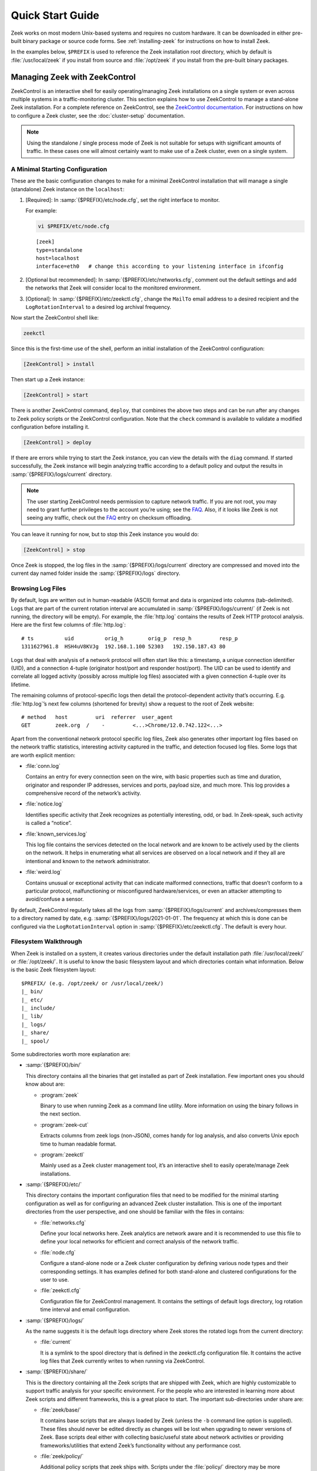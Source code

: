 .. _ZeekControl documentation: https://github.com/zeek/zeekctl
.. _FAQ: https://zeek.org/faq/

.. _quickstart:

=================
Quick Start Guide
=================

Zeek works on most modern Unix-based systems and requires no custom hardware.
It can be downloaded in either pre-built binary package or source code forms.
See :ref:`installing-zeek` for instructions on how to install Zeek.

In the examples below, ``$PREFIX`` is used to reference the Zeek installation
root directory, which by default is :file:`/usr/local/zeek` if you install from
source and :file:`/opt/zeek` if you install from the pre-built binary packages.

Managing Zeek with ZeekControl
==============================

ZeekControl is an interactive shell for easily operating/managing Zeek
installations on a single system or even across multiple systems in a
traffic-monitoring cluster. This section explains how to use ZeekControl to
manage a stand-alone Zeek installation. For a complete reference on
ZeekControl, see the `ZeekControl documentation`_.
For instructions on how to configure a Zeek cluster, see the
:doc:`cluster-setup` documentation.

.. note:: Using the standalone / single process mode of Zeek is not suitable
          for setups with significant amounts of traffic. In these cases one
          will almost certainly want to make use of a Zeek cluster,
          even on a single system.

A Minimal Starting Configuration
--------------------------------

These are the basic configuration changes to make for a minimal ZeekControl
installation that will manage a single (standalone) Zeek instance on the
``localhost``:

1. [Required]: In :samp:`{$PREFIX}/etc/node.cfg`, set the right interface to monitor.

   For example:

   .. code-block:: console

     vi $PREFIX/etc/node.cfg

   ::

     [zeek]
     type=standalone
     host=localhost
     interface=eth0   # change this according to your listening interface in ifconfig

2. [Optional but recommended]: In :samp:`{$PREFIX}/etc/networks.cfg`, comment
   out the default settings and add the networks that Zeek will consider local
   to the monitored environment.

3. [Optional]: In :samp:`{$PREFIX}/etc/zeekctl.cfg`, change the ``MailTo``
   email address to a desired recipient and the ``LogRotationInterval`` to
   a desired log archival frequency.

Now start the ZeekControl shell like:

.. code-block:: console

  zeekctl

Since this is the first-time use of the shell, perform an initial installation
of the ZeekControl configuration:

.. code-block:: console

  [ZeekControl] > install

Then start up a Zeek instance:

.. code-block:: console

  [ZeekControl] > start

There is another ZeekControl command, ``deploy``, that combines the above two
steps and can be run after any changes to Zeek policy scripts or the
ZeekControl configuration. Note that the ``check`` command is available to
validate a modified configuration before installing it.

.. code-block:: console

  [ZeekControl] > deploy

If there are errors while trying to start the Zeek instance, you can view the
details with the ``diag`` command.  If started successfully, the Zeek instance
will begin analyzing traffic according to a default policy and output the
results in :samp:`{$PREFIX}/logs/current` directory.

.. note::

  The user starting ZeekControl needs permission to capture network traffic. If
  you are not root, you may need to grant further privileges to the account
  you’re using; see the FAQ_. Also, if it looks like Zeek is not seeing any
  traffic, check out the FAQ_ entry on checksum offloading.

You can leave it running for now, but to stop this Zeek instance you would do:

.. code-block:: console

  [ZeekControl] > stop

Once Zeek is stopped, the log files in the :samp:`{$PREFIX}/logs/current`
directory are compressed and moved into the current day named folder inside the
:samp:`{$PREFIX}/logs` directory.

Browsing Log Files
------------------

By default, logs are written out in human-readable (ASCII) format and data is
organized into columns (tab-delimited). Logs that are part of the current
rotation interval are accumulated in :samp:`{$PREFIX}/logs/current/` (if Zeek
is not running, the directory will be empty). For example, the :file:`http.log`
contains the results of Zeek HTTP protocol analysis. Here are the first few
columns of :file:`http.log`::

  # ts          uid          orig_h        orig_p  resp_h         resp_p
  1311627961.8  HSH4uV8KVJg  192.168.1.100 52303   192.150.187.43 80

Logs that deal with analysis of a network protocol will often start like this:
a timestamp, a unique connection identifier (UID), and a connection 4-tuple
(originator host/port and responder host/port). The UID can be used to identify
and correlate all logged activity (possibly across multiple log files)
associated with a given connection 4-tuple over its lifetime.

The remaining columns of protocol-specific logs then detail the
protocol-dependent activity that’s occurring. E.g. :file:`http.log`’s next few
columns (shortened for brevity) show a request to the root of Zeek website::

  # method   host         uri  referrer  user_agent
  GET        zeek.org  /    -         <...>Chrome/12.0.742.122<...>

Apart from the conventional network protocol specific log files, Zeek also
generates other important log files based on the network traffic statistics,
interesting activity captured in the traffic, and detection focused log files.
Some logs that are worth explicit mention:

* :file:`conn.log`

  Contains an entry for every connection seen on the wire, with basic properties
  such as time and duration, originator and responder IP addresses, services and
  ports, payload size, and much more. This log provides a comprehensive record of
  the network’s activity.

* :file:`notice.log`

  Identifies specific activity that Zeek recognizes as potentially interesting,
  odd, or bad. In Zeek-speak, such activity is called a “notice”.

* :file:`known_services.log`

  This log file contains the services detected on the local network and are known
  to be actively used by the clients on the network. It helps in enumerating what
  all services are observed on a local network and if they all are intentional
  and known to the network administrator.

* :file:`weird.log`

  Contains unusual or exceptional activity that can indicate malformed
  connections, traffic that doesn’t conform to a particular protocol,
  malfunctioning or misconfigured hardware/services, or even an attacker
  attempting to avoid/confuse a sensor.

By default, ZeekControl regularly takes all the logs from
:samp:`{$PREFIX}/logs/current` and archives/compresses them to a directory
named by date, e.g.  :samp:`{$PREFIX}/logs/2021-01-01`. The frequency at which
this is done can be configured via the ``LogRotationInterval`` option in
:samp:`{$PREFIX}/etc/zeekctl.cfg`. The default is every hour.

Filesystem Walkthrough
----------------------

When Zeek is installed on a system, it creates various directories under the
default installation path :file:`/usr/local/zeek/` or :file:`/opt/zeek/`. It is
useful to know the basic filesystem layout and which directories contain what
information.  Below is the basic Zeek filesystem layout::

  $PREFIX/ (e.g. /opt/zeek/ or /usr/local/zeek/)
  |_ bin/
  |_ etc/
  |_ include/
  |_ lib/
  |_ logs/
  |_ share/
  |_ spool/

Some subdirectories worth more explanation are:

* :samp:`{$PREFIX}/bin/`

  This directory contains all the binaries that get installed as part of Zeek
  installation. Few important ones you should know about are:

  * :program:`zeek`

    Binary to use when running Zeek as a command line utility. More information
    on using the binary follows in the next section.

  * :program:`zeek-cut`

    Extracts columns from zeek logs (non-JSON), comes handy for log analysis,
    and also converts Unix epoch time to human readable format.

  * :program:`zeekctl`

    Mainly used as a Zeek cluster management tool, it’s an interactive shell to
    easily operate/manage Zeek installations.

* :samp:`{$PREFIX}/etc/`

  This directory contains the important configuration files that need to be
  modified for the minimal starting configuration as well as for configuring an
  advanced Zeek cluster installation. This is one of the important directories
  from the user perspective, and one should be familiar with the files in
  contains:

  * :file:`networks.cfg`

    Define your local networks here. Zeek analytics are network aware and it is
    recommended to use this file to define your local networks for efficient
    and correct analysis of the network traffic.

  * :file:`node.cfg`

    Configure a stand-alone node or a Zeek cluster configuration by defining
    various node types and their corresponding settings. It has examples
    defined for both stand-alone and clustered configurations for the user to
    use.

  * :file:`zeekctl.cfg`

    Configuration file for ZeekControl management. It contains the settings of
    default logs directory, log rotation time interval and email configuration.

* :samp:`{$PREFIX}/logs/`

  As the name suggests it is the default logs directory where Zeek stores the
  rotated logs from the current directory:

  * :file:`current`

    It is a symlink to the spool directory that is defined in the zeekctl.cfg
    configuration file. It contains the active log files that Zeek currently
    writes to when running via ZeekControl.

* :samp:`{$PREFIX}/share/`

  This is the directory containing all the Zeek scripts that are shipped with
  Zeek, which are highly customizable to support traffic analysis for your
  specific environment. For the people who are interested in learning more
  about Zeek scripts and different frameworks, this is a great place to start.
  The important sub-directories under share are:

  * :file:`zeek/base/`

    It contains base scripts that are always loaded by Zeek (unless the ``-b``
    command line option is supplied). These files should never be edited
    directly as changes will be lost when upgrading to newer versions of Zeek.
    Base scripts  deal either with collecting basic/useful state about network
    activities or providing frameworks/utilities that extend Zeek’s
    functionality without any performance cost.

  * :file:`zeek/policy/`

    Additional policy scripts that zeek ships with. Scripts under the
    :file:`policy/` directory may be more situational or costly, and so users
    must explicitly choose if they want to load them. By default, Zeek loads a
    few of the most useful policy scripts, as enabled via the local.zeek file
    in the site directory. These scripts should likewise never be modified.

  * :file:`zeek/site/`

    It is the directory where local site-specific files/scripts can be put
    without fear of being clobbered later (with Zeek upgrades). The main entry
    point for the default analysis configuration of a Zeek instance managed by
    ZeekControl is the :samp:`{$PREFIX}/share/zeek/site/local.zeek` script,
    which can be used to load additional custom or policy scripts.

Zeek as a Command-Line Utility
==============================

If you prefer not to use ZeekControl (e.g., you don’t need its automation and
management features), here’s how to directly control Zeek for your analysis
activities from the command line for both live traffic and offline working from
traces.

Monitoring Live Traffic
-----------------------

Analyzing live traffic from an interface is simple:

.. code-block:: console

   zeek -i en0 <list of scripts to load>


``en0`` should be replaced by the interface on which you want to monitor the
traffic. The standard base scripts will be loaded and enabled by default. A
list of additional scripts can be provided in the command as indicated
above by ``<list of scripts to load>``.  Any such scripts supplied as
space-separated files or paths will be loaded by Zeek in addition to the
standard base scripts.

Zeek will output log files into the current working directory.

.. note:: The FAQ_ entries about
   capturing as an unprivileged user and checksum offloading are
   particularly relevant at this point.

Reading Packet Capture (pcap) Files
-----------------------------------

When you want to do offline analysis of already captured pcap files, Zeek is a
very handy tool to analyze the pcap and gives a high level holistic view of the
traffic captured in the pcap.

If you want to capture packets from an interface and write them to a file to
later analyze it with Zeek, then it can be done like this:

.. code-block:: console

  sudo tcpdump -i en0 -s 0 -w mypackets.trace

Where ``en0`` should be replaced by the correct interface for your system, for
example as shown by the :program:`ifconfig` command. (The ``-s 0`` argument
tells it to capture whole packets; in cases where it’s not supported use ``-s
65535`` instead).

After capturing traffic for a while, kill the tcpdump (with *ctrl-c*), and tell
Zeek to perform all the default analysis on the capture:

.. code-block:: console

  zeek -r mypackets.trace

Zeek will output log files into the current working directory. If you want them written into a directory see below.

If no logs are generated for a pcap, try to run the pcap with ``-C`` to tell
Zeek to ignore invalid IP Checksums:

.. code-block:: console

  zeek –C –r mypackets.trace

If you are interested in more detection, you can load the :file:`local.zeek`
script that is included as a suggested configuration:

.. code-block:: console

  zeek -r mypackets.trace local

If you want to run a custom or an extra script (assuming it’s in the default
search path, more on this in the next section) to detect any particular
behavior in the pcap, run Zeek with following command:

.. code-block:: console

  zeek –r mypackets.trace my-script.zeek

For example you can use the option logdir from the command line to write files into a directory:

.. code-block:: zeek

  mkdir output_directory ; zeek -r mypackets.trace LogAscii::logdir=output_directory


Tracing Events
--------------

Zeek provides a mechanism for recording the events that occur during
an execution run (on live traffic, or from a pcap) in a manner that you
can then later replay to get the same effect but without the traffic source.
You can also edit the recording to introduce differences between the original,
such as introducing corner-cases to aid in testing, or anonymizing sensitive
information.

You create a trace using:

.. code-block:: console

  zeek --event-trace=mytrace.zeek <traffic-option> <other-options> <scripts...>

or, equivalently:

.. code-block:: console

  zeek -E mytrace.zeek <traffic-option> <other-options> <scripts...>

Here, the *traffic-option* would be ``-i`` or ``-r`` to arrange for
a source of network traffic.  The trace will be written to the file
``mytrace.zeek`` which, as the extension suggests, is itself a Zeek script.
You can then replay the events using:

.. code-block:: console

  zeek <other-options> <scripts...> mytrace.zeek

The generated script aims to ensure that event values that were related
during the original run stay related when replayed; re-execution should
proceed in a manner identical to how it did originally.  There are however
several considerations:

* Zeek is unable to trace events that include values that cannot be faithfully
  recreated in a Zeek script, namely those having types of ``opaque``, 
  ``file``, or ``any``.  Rather than produce an incomplete trace, it
  reports these as errors and refrains from generating any output.

* Zeek only traces events that reflect traffic processing, i.e., those
  occurring after :zeek:id:`network_time` is set.

* The trace does *not* include events generated by scripts, only those
  generated by the "event engine".

* The trace is generated upon Zeek cleanly exiting, so if Zeek crashes,
  no trace will be produced. Stopping Zeek via *ctrl-c* does trigger a
  clean exit.

* A subtle issue arises regarding any changes that the scripts in the
  original execution made to values present in subsequent events.  If
  you re-run using the event trace script as well as those scripts,
  the changes the scripts make during the re-run will be discarded and
  instead replaced with the changes made during the original execution.
  This generally won't matter if you're using the exact same scripts for
  replay as originally, but if you've made changes to those scripts, then
  it could.  If you need the replay script to "respond" to changes made
  during the re-execution, you can delete from the replay script every
  line marked with the comment ``# from script``.

.. note::

  It's possible that some timers will behave differently upon replay
  than originally.  If you encounter this and it creates a problem, we
  would be interested to hear about it so we can consider whether the
  problem can be remedied.


Telling Zeek Which Scripts to Load
----------------------------------

A command-line invocation of Zeek typically looks like:

.. code-block:: console

  zeek <options> <scripts...>

Where the last arguments are the specific policy scripts that this Zeek
instance will load. These arguments don’t have to include the :file:`.zeek`
file extension, and if the corresponding script resides in the default search
path, then it requires no path qualification. The following directories are
included in the default search path for Zeek scripts::

  ./
  <prefix>/share/zeek/
  <prefix>/share/zeek/policy/
  <prefix>/share/zeek/site/

These prefix paths can be used to load scripts like this:

.. code-block:: console

  zeek -r mypackets.trace frameworks/files/extract-all-files

This will load the
:samp:`{$PREFIX}/share/zeek/policy/frameworks/files/extract-all-files.zeek`
script which will cause Zeek to extract all of the files it discovers in the
pcap.

.. note::

  If one wants Zeek to be able to load scripts that live outside the default
  directories in Zeek’s installation root, the full path to the file(s) must be
  provided. See the default search path by running ``zeek --help`` and look at
  :envvar:`ZEEKPATH`. You can also extend the search path by setting the
  environment variable :envvar:`ZEEKPATH` to additional directories (note that
  you will need to repeat the original path when setting :envvar:`ZEEKPATH` as
  otherwise Zeek will not find it standard scripts.)

If you take a look inside a Zeek script, you might notice the ``@load``
directive in the Zeek language to declare dependence on other scripts. This
directive is similar to the ``#include`` of C/C++, except the semantics are,
“load this script if it hasn’t already been loaded.”

Further, a directory of scripts can also be specified as an argument to be
loaded as a “package” if the directory contains a :file:`__load__.zeek` script
that defines the scripts that are part of the package (note the double
underscore (``_``) characters on each end).

For example:

.. code-block:: console

  zeek -r mypackets.trace detect-traceroute

This will load the scripts inside the directory “detect-traceroute”, which is
under :samp:`{$PREFIX}/share/zeek/policy/misc/detect-traceroute` and contains a
:file:`__load__.zeek` script telling zeek which scripts to load under that
directory to run against the pcap.

Local Site Customization
------------------------

There is one script that is installed which is considered “local site
customization” and is not overwritten when upgrades take place. To use the
site-specific :file:`local.zeek` script, just add it to the command-line (can
also be loaded through scripts with ``@load``; ZeekControl loads it
automatically):

.. code-block:: console

  zeek -i en0 local

With a fresh installation, this causes Zeek to load a script that prints a
warning about lacking the :zeek:see:`Site::local_nets` variable being
configured. You can supply this information in the :file:`local.zeek` file or
at the command line like this (supply your “local” subnets in place of the
example subnets):

.. code-block:: console

  zeek -r mypackets.trace local -e "Site::local_nets += { 1.2.3.0/24, 5.6.7.0/24 }"

When running with ZeekControl, this value is set by configuring the
:file:`networks.cfg` file.  Note the example also shows how you can execute
script code without it being in a :file:`.zeek` file.

Running Zeek Without Installing
-------------------------------

For developers that wish to run Zeek directly from the :file:`build/` directory
(i.e., without performing ``make install``), they will have to first adjust
:envvar:`ZEEKPATH` to look for scripts and additional files inside the build
directory. Sourcing either :file:`build/zeek-path-dev.sh` or
:file:`build/zeek-path-dev.csh` as appropriate for the current shell
accomplishes this and also augments your :envvar:`PATH` so you can use the Zeek
binary directly:

.. code-block:: console

  ./configure
  make
  source build/zeek-path-dev.sh
  zeek <options>

Next Steps
==========

By this point, we’ve covered how to set up the most basic Zeek instance,
browsing log files and a basic filesystem layout. Here’s some suggestions on
what to explore next:

* Simply continue reading further into this documentation to find out more
  about the contents of Zeek log files and how to write custom Zeek scripts.
* Look at the scripts in :samp:`{$PREFIX}/share/zeek/policy`
  for further ones you may want to load; you can browse their documentation at
  the :ref:`overview of script packages <script-packages>`.
* Reading the code of scripts that ship with Zeek is also a great way to gain
  further understanding of the language and how scripts tend to be structured.
* Review the FAQ_.
* Join the Zeek community Slack channel for interacting with the fellow Zeekers
  and Zeek core developers.
* Track Zeek code releases by reading the "Release Notes" for each release.
  The "Get Zeek" web page points to this file for each new version of Zeek.
  These notes appear as the file NEWS, which summarizes the most important
  changes in the new version. These same notes are attached to the release
  page on GitHub for each release. For details on each change, see the
  separate CHANGES file, also accompanying each release.
